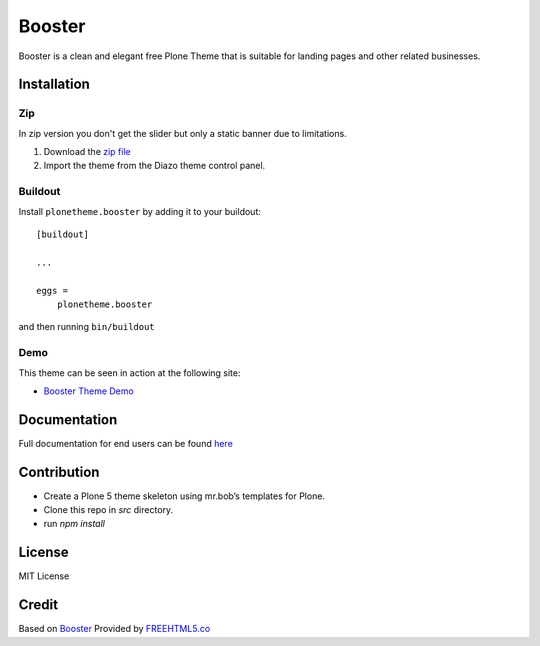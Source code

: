 .. This README is meant for consumption by humans and pypi. Pypi can render rst files so please do not use Sphinx features.
   If you want to learn more about writing documentation, please check out: http://docs.plone.org/about/documentation_styleguide.html
   This text does not appear on pypi or github. It is a comment.

==============================================================================
Booster
==============================================================================

Booster is a clean and elegant free Plone Theme that is suitable for landing pages and other related businesses.

.. image:: https://raw.githubusercontent.com/vikas-parashar/plonetheme.booster/master/preview.png

Installation
------------

Zip
~~~~~~~~
In zip version you don't get the slider but only a static banner due to limitations.

#. Download the `zip file`_
#. Import the theme from the Diazo theme control panel.

Buildout
~~~~~~~~

Install ``plonetheme.booster`` by adding it to your buildout::

    [buildout]

    ...

    eggs =
        plonetheme.booster


and then running ``bin/buildout``


Demo
~~~~

This theme can be seen in action at the following site:

-  `Booster Theme Demo`_

Documentation
-------------

Full documentation for end users can be found `here`_

Contribution
-------------

- Create a Plone 5 theme skeleton using mr.bob’s templates for Plone.
- Clone this repo in `src` directory.
- run `npm install`


License
-------

MIT License

Credit
------

Based on `Booster`_ Provided by `FREEHTML5.co`_

.. _zip file: https://github.com/vikas-parashar/plonetheme.booster/blob/master/plonetheme.booster.zip?raw=true
.. _Booster Theme Demo: http://107.170.136.197:8080/booster
.. _Booster: https://freehtml5.co/booster-free-html5-bootstrap-template/
.. _FREEHTML5.co: https://freehtml5.co/
.. _here: https://github.com/vikas-parashar/plonetheme.booster/blob/master/docs/index.rst
